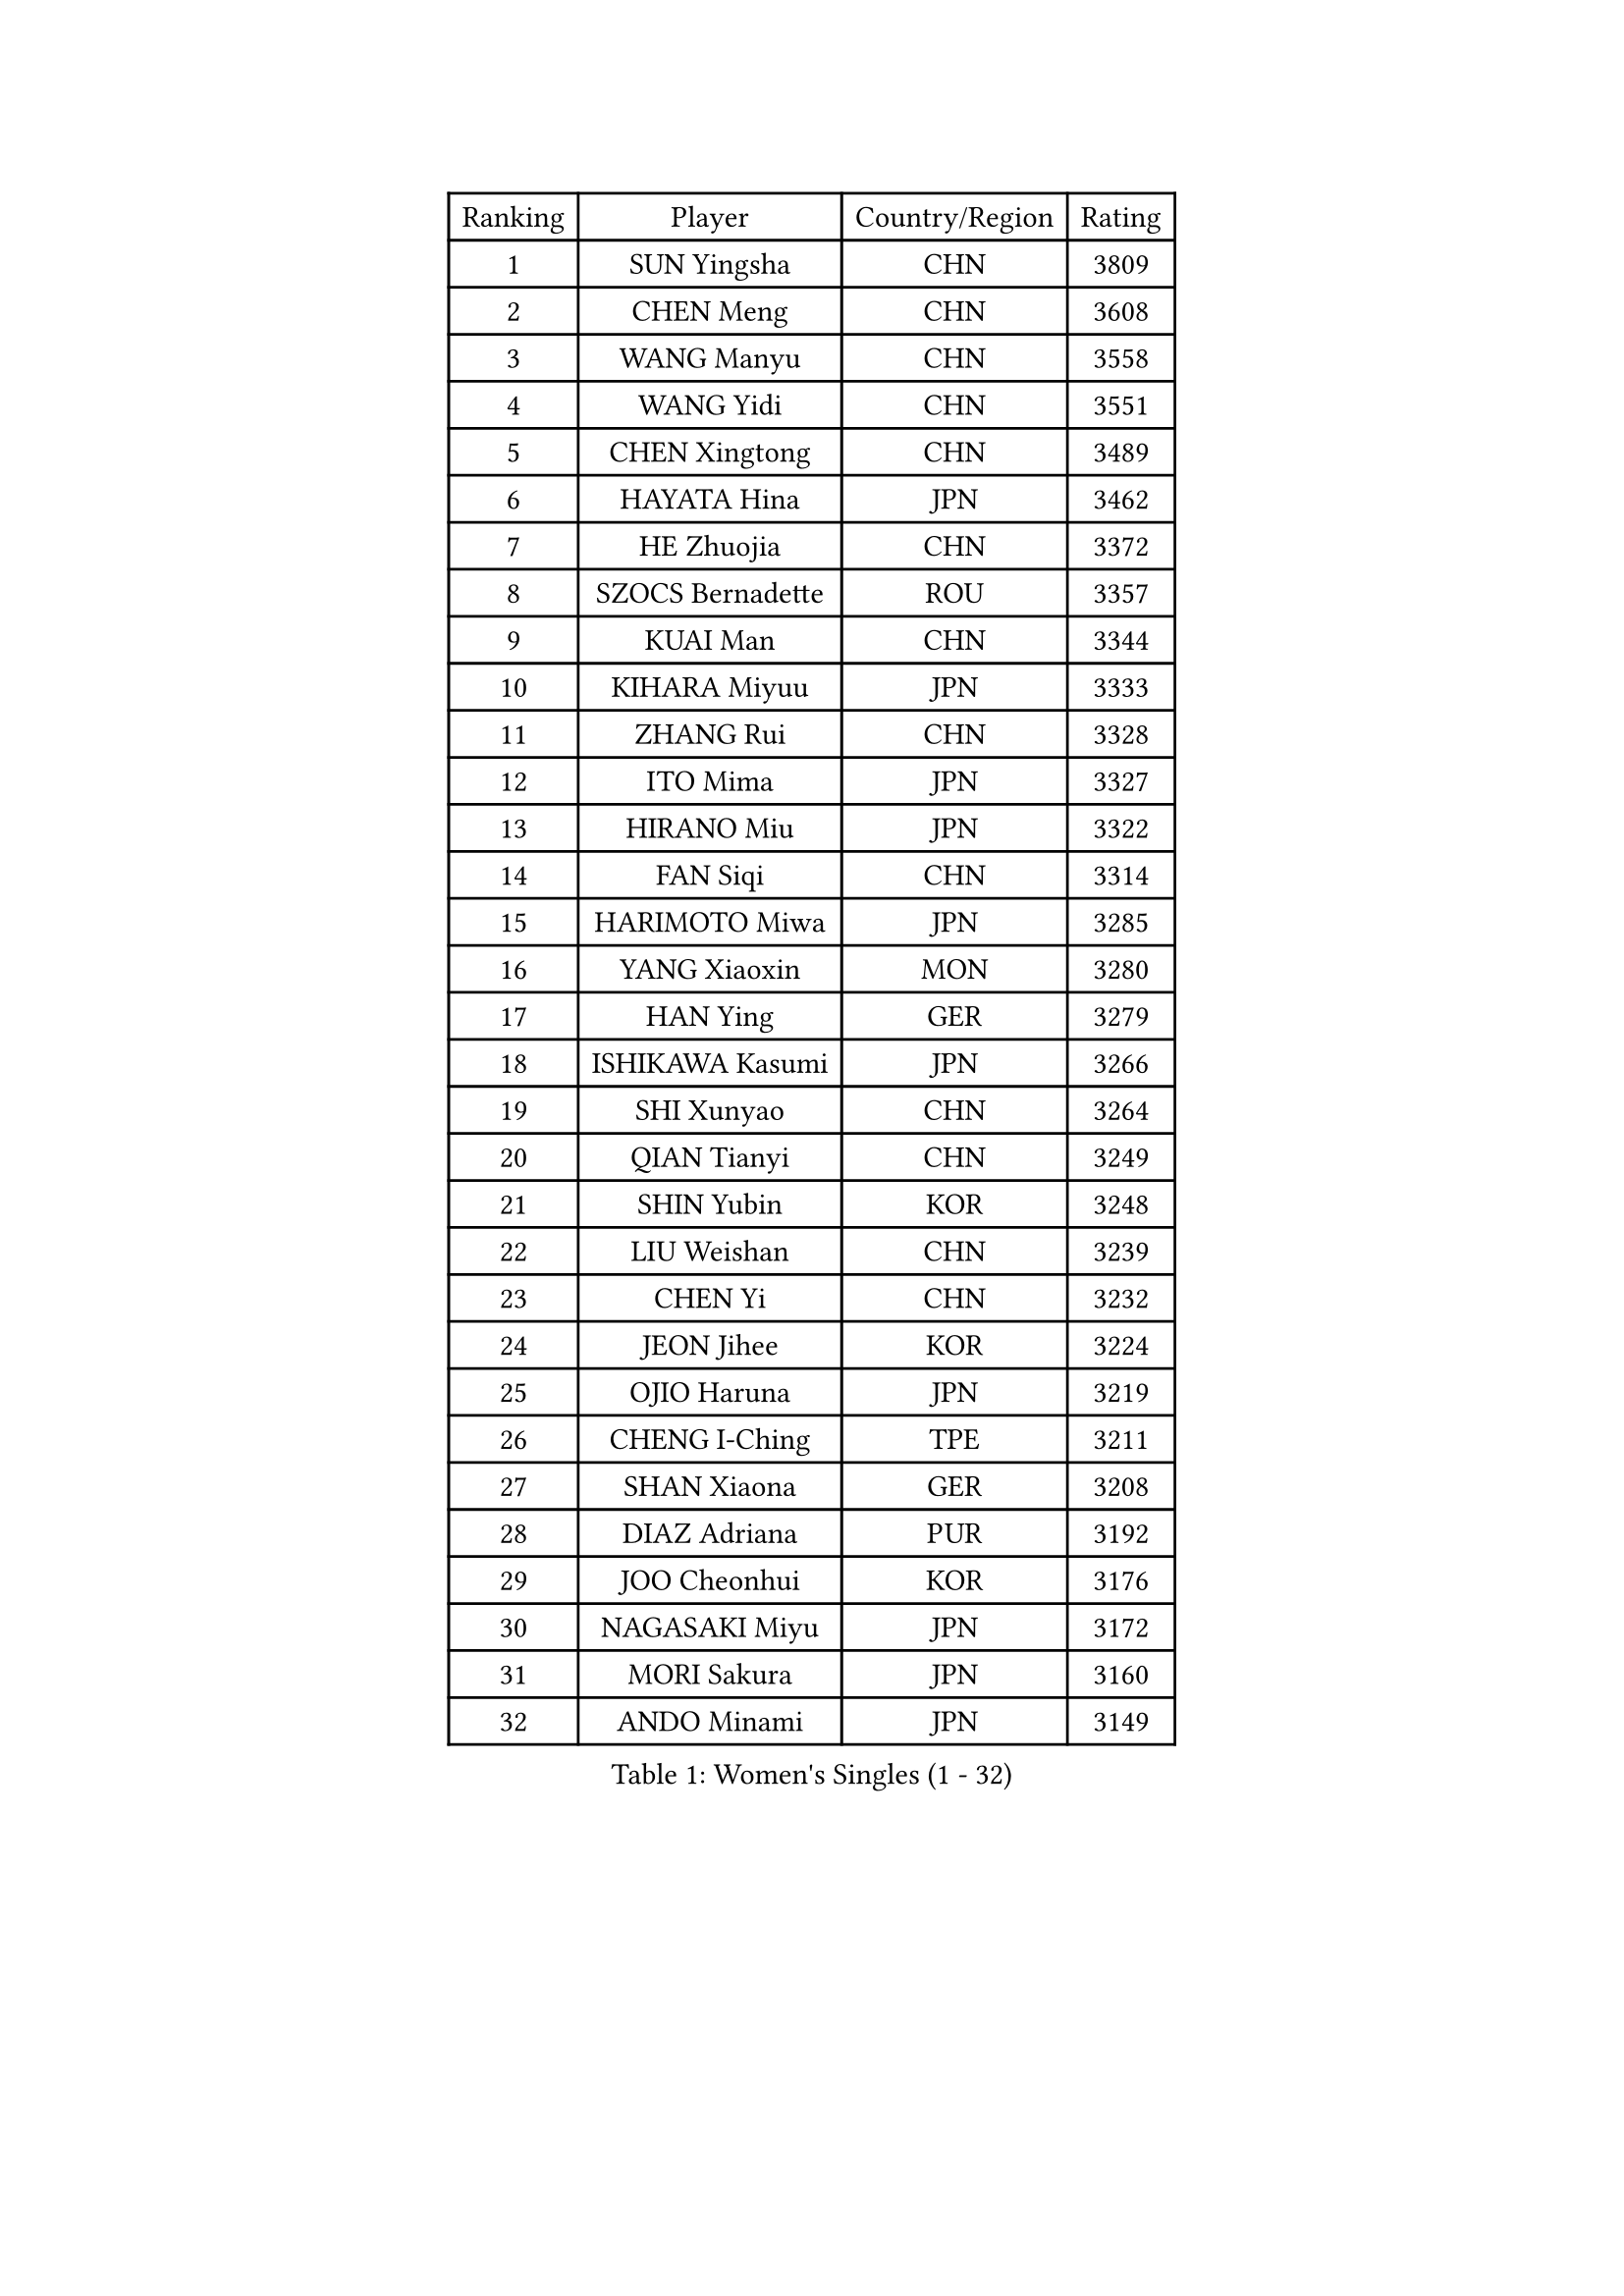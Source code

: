 
#set text(font: ("Courier New", "NSimSun"))
#figure(
  caption: "Women's Singles (1 - 32)",
    table(
      columns: 4,
      [Ranking], [Player], [Country/Region], [Rating],
      [1], [SUN Yingsha], [CHN], [3809],
      [2], [CHEN Meng], [CHN], [3608],
      [3], [WANG Manyu], [CHN], [3558],
      [4], [WANG Yidi], [CHN], [3551],
      [5], [CHEN Xingtong], [CHN], [3489],
      [6], [HAYATA Hina], [JPN], [3462],
      [7], [HE Zhuojia], [CHN], [3372],
      [8], [SZOCS Bernadette], [ROU], [3357],
      [9], [KUAI Man], [CHN], [3344],
      [10], [KIHARA Miyuu], [JPN], [3333],
      [11], [ZHANG Rui], [CHN], [3328],
      [12], [ITO Mima], [JPN], [3327],
      [13], [HIRANO Miu], [JPN], [3322],
      [14], [FAN Siqi], [CHN], [3314],
      [15], [HARIMOTO Miwa], [JPN], [3285],
      [16], [YANG Xiaoxin], [MON], [3280],
      [17], [HAN Ying], [GER], [3279],
      [18], [ISHIKAWA Kasumi], [JPN], [3266],
      [19], [SHI Xunyao], [CHN], [3264],
      [20], [QIAN Tianyi], [CHN], [3249],
      [21], [SHIN Yubin], [KOR], [3248],
      [22], [LIU Weishan], [CHN], [3239],
      [23], [CHEN Yi], [CHN], [3232],
      [24], [JEON Jihee], [KOR], [3224],
      [25], [OJIO Haruna], [JPN], [3219],
      [26], [CHENG I-Ching], [TPE], [3211],
      [27], [SHAN Xiaona], [GER], [3208],
      [28], [DIAZ Adriana], [PUR], [3192],
      [29], [JOO Cheonhui], [KOR], [3176],
      [30], [NAGASAKI Miyu], [JPN], [3172],
      [31], [MORI Sakura], [JPN], [3160],
      [32], [ANDO Minami], [JPN], [3149],
    )
  )#pagebreak()

#set text(font: ("Courier New", "NSimSun"))
#figure(
  caption: "Women's Singles (33 - 64)",
    table(
      columns: 4,
      [Ranking], [Player], [Country/Region], [Rating],
      [33], [SATO Hitomi], [JPN], [3147],
      [34], [PYON Song Gyong], [PRK], [3110],
      [35], [SAMARA Elizabeta], [ROU], [3100],
      [36], [TAKAHASHI Bruna], [BRA], [3095],
      [37], [PARANANG Orawan], [THA], [3090],
      [38], [GUO Yuhan], [CHN], [3087],
      [39], [MITTELHAM Nina], [GER], [3074],
      [40], [WU Yangchen], [CHN], [3064],
      [41], [LIU Jia], [AUT], [3063],
      [42], [ZHANG Lily], [USA], [3051],
      [43], [LI Yake], [CHN], [3047],
      [44], [WANG Xiaotong], [CHN], [3046],
      [45], [LI Yu-Jhun], [TPE], [3045],
      [46], [QIN Yuxuan], [CHN], [3038],
      [47], [LEE Zion], [KOR], [3033],
      [48], [NI Xia Lian], [LUX], [3031],
      [49], [YANG Yiyun], [CHN], [3028],
      [50], [PESOTSKA Margaryta], [UKR], [3018],
      [51], [XIAO Maria], [ESP], [3016],
      [52], [SUH Hyo Won], [KOR], [3014],
      [53], [XU Yi], [CHN], [3013],
      [54], [ZENG Jian], [SGP], [3012],
      [55], [POLCANOVA Sofia], [AUT], [3011],
      [56], [ZHU Chengzhu], [HKG], [3011],
      [57], [BERGSTROM Linda], [SWE], [3004],
      [58], [SHAO Jieni], [POR], [3003],
      [59], [YUAN Jia Nan], [FRA], [3000],
      [60], [PAVADE Prithika], [FRA], [3000],
      [61], [HAN Feier], [CHN], [2997],
      [62], [DRAGOMAN Andreea], [ROU], [2994],
      [63], [LEE Eunhye], [KOR], [2994],
      [64], [KIM Hayeong], [KOR], [2986],
    )
  )#pagebreak()

#set text(font: ("Courier New", "NSimSun"))
#figure(
  caption: "Women's Singles (65 - 96)",
    table(
      columns: 4,
      [Ranking], [Player], [Country/Region], [Rating],
      [65], [QI Fei], [CHN], [2980],
      [66], [BATRA Manika], [IND], [2971],
      [67], [NG Wing Lam], [HKG], [2970],
      [68], [YU Fu], [POR], [2964],
      [69], [FAN Shuhan], [CHN], [2963],
      [70], [SASAO Asuka], [JPN], [2962],
      [71], [WANG Amy], [USA], [2961],
      [72], [DIACONU Adina], [ROU], [2955],
      [73], [CHEN Szu-Yu], [TPE], [2949],
      [74], [YANG Ha Eun], [KOR], [2949],
      [75], [WINTER Sabine], [GER], [2945],
      [76], [LIU Hsing-Yin], [TPE], [2945],
      [77], [CHOI Hyojoo], [KOR], [2930],
      [78], [SURJAN Sabina], [SRB], [2924],
      [79], [SAWETTABUT Suthasini], [THA], [2918],
      [80], [ZARIF Audrey], [FRA], [2915],
      [81], [KIM Byeolnim], [KOR], [2907],
      [82], [ZHANG Mo], [CAN], [2907],
      [83], [AKULA Sreeja], [IND], [2895],
      [84], [BAJOR Natalia], [POL], [2895],
      [85], [EERLAND Britt], [NED], [2891],
      [86], [ZHU Sibing], [CHN], [2889],
      [87], [KIM Nayeong], [KOR], [2881],
      [88], [DOO Hoi Kem], [HKG], [2881],
      [89], [MUKHERJEE Sutirtha], [IND], [2874],
      [90], [CHIEN Tung-Chuan], [TPE], [2866],
      [91], [ZAHARIA Elena], [ROU], [2856],
      [92], [MUKHERJEE Ayhika], [IND], [2852],
      [93], [NOMURA Moe], [JPN], [2851],
      [94], [WEGRZYN Katarzyna], [POL], [2849],
      [95], [WAN Yuan], [GER], [2849],
      [96], [ZONG Geman], [CHN], [2847],
    )
  )#pagebreak()

#set text(font: ("Courier New", "NSimSun"))
#figure(
  caption: "Women's Singles (97 - 128)",
    table(
      columns: 4,
      [Ranking], [Player], [Country/Region], [Rating],
      [97], [CIOBANU Irina], [ROU], [2842],
      [98], [AKAE Kaho], [JPN], [2841],
      [99], [ZHANG Xiangyu], [CHN], [2841],
      [100], [SAWETTABUT Jinnipa], [THA], [2833],
      [101], [YANG Huijing], [CHN], [2830],
      [102], [HUANG Yi-Hua], [TPE], [2822],
      [103], [CHENG Hsien-Tzu], [TPE], [2819],
      [104], [TOLIOU Aikaterini], [GRE], [2814],
      [105], [GHORPADE Yashaswini], [IND], [2806],
      [106], [KALLBERG Christina], [SWE], [2804],
      [107], [LUTZ Charlotte], [FRA], [2801],
      [108], [LIU Yangzi], [AUS], [2800],
      [109], [GODA Hana], [EGY], [2799],
      [110], [SU Pei-Ling], [TPE], [2799],
      [111], [POTA Georgina], [HUN], [2787],
      [112], [HAPONOVA Hanna], [UKR], [2780],
      [113], [GUISNEL Oceane], [FRA], [2777],
      [114], [KAMATH Archana Girish], [IND], [2775],
      [115], [CHASSELIN Pauline], [FRA], [2771],
      [116], [HURSEY Anna], [WAL], [2768],
      [117], [STEFANOVA Nikoleta], [ITA], [2766],
      [118], [LOEUILLETTE Stephanie], [FRA], [2759],
      [119], [MALOBABIC Ivana], [CRO], [2758],
      [120], [MADARASZ Dora], [HUN], [2757],
      [121], [BALAZOVA Barbora], [SVK], [2756],
      [122], [BRATEYKO Solomiya], [UKR], [2755],
      [123], [CHANG Li Sian Alice], [MAS], [2754],
      [124], [CHEN Ying-Chen], [TPE], [2750],
      [125], [GHOSH Swastika], [IND], [2750],
      [126], [MATELOVA Hana], [CZE], [2746],
      [127], [RAKOVAC Lea], [CRO], [2745],
      [128], [PLAIAN Tania], [ROU], [2744],
    )
  )